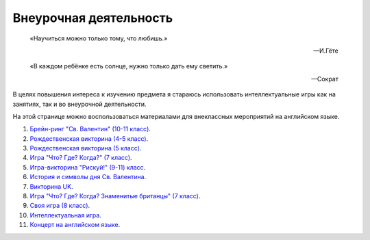 ﻿Внеурочная деятельность
***********************

.. epigraph::

   «Научиться можно только тому, что любишь.»

   -- И.Гёте

.. epigraph::

   «В каждом ребёнке есть солнце, нужно только дать ему светить.»

   -- Сократ

В целях повышения интереса к изучению предмета я стараюсь использовать интеллектуальные игры как на занятиях, так и во внеурочной деятельности.

На этой странице можно воспользоваться материалами для внеклассных мероприятий на английском языке.

#. `Брейн-ринг "Св. Валентин" (10-11 класс) </_documents/source_after_school_doc/Brain_ring_St_valentine_10_11_form.pdf>`_.
#. `Рождественская викторина (4-5 класс) </_documents/source_after_school_doc/Christmas_quiz_4_5_form.pdf>`_.
#. `Рождественская викторина (5 класс) </_documents/source_after_school_doc/Cristmas_quiz_5_form.pdf>`_.
#. `Игра "Что? Где? Когда?" (7 класс) </_documents/source_after_school_doc/Game_who_what_where_7_form.pdf>`_.
#. `Игра-викторина "Рискуй!" (9-11) класс </_documents/source_after_school_doc/Jeopardy_game_9_11_form.pdf>`_.
#. `История и символы дня Св. Валентина </_documents/source_after_school_doc/St_valentine's_day_history_and_symbols.pdf>`_.
#. `Викторина UK </_documents/source_after_school_doc/The_UK_Quiz.pdf>`_.
#. `Игра "Что? Где? Когда? Знаменитые британцы" (7 класс) </_documents/source_after_school_doc/Who_what_where_famous_britons_7_form.pdf>`_.
#. `Своя игра (8 класс) </_documents/source_after_school_doc/Your_own_game_8_form.pdf>`_.
#. `Интеллектуальная игра </_documents/source_after_school_doc/Интеллектуальная_игра.pdf>`_.
#. `Концерт на английском языке </_documents/source_after_school_doc/Концерт_на_английском_языке.pdf>`_.
